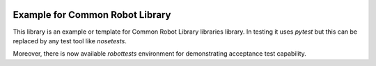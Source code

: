 .. Copyright (C) 2019, Nokia

.. image:: https://travis-ci.org/nokia/crl-examplelib.svg?branch=master
    :target: https://travis-ci.org/nokia/crl-examplelib

Example for Common Robot Library
--------------------------------

This library is an example or template for Common Robot Library libraries
library. In testing it uses *pytest* but this can be replaced by any test tool
like *nosetests*.

Moreover, there is now available *robottests* environment for
demonstrating acceptance test capability.
